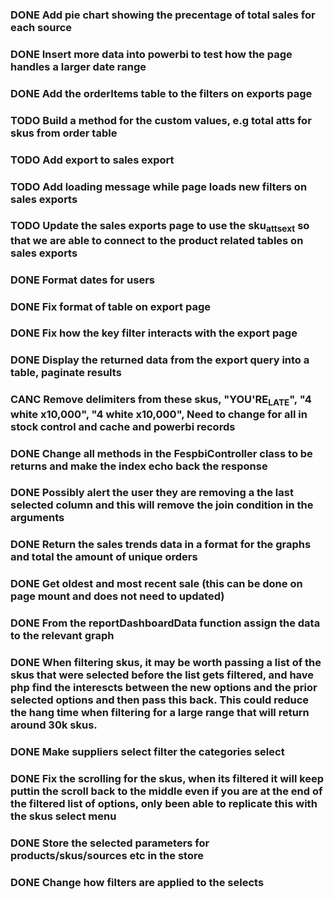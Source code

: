 *** DONE Add pie chart showing the precentage of total sales for each source
CLOSED: [2021-07-14 Wed 08:23]
:LOGBOOK:
- State "DONE"       from "TODO"       [2021-07-14 Wed 08:23]
:END:


*** DONE Insert more data into powerbi to test how the page handles a larger date range
CLOSED: [2021-07-26 Mon 10:37]
:LOGBOOK:
- State "DONE"       from "TODO"       [2021-07-26 Mon 10:37]
:END:

*** DONE Add the orderItems table to the filters on exports page
CLOSED: [2021-08-18 Wed 16:16]
:LOGBOOK:
- State "DONE"       from "TODO"       [2021-08-18 Wed 16:16]
:END:

*** TODO Build a method for the custom values, e.g total atts for skus from order table

*** TODO Add export to sales export

*** TODO Add loading message while page loads new filters on sales exports

*** TODO Update the sales exports page to use the sku_atts_ext so that we are able to connect to the product related tables on sales exports

*** DONE Format dates for users
CLOSED: [2021-09-03 Fri 15:50]
:LOGBOOK:
- State "DONE"       from "TODO"       [2021-09-03 Fri 15:50]
:END:

*** DONE Fix format of table on export page
CLOSED: [2021-09-03 Fri 15:50]
:LOGBOOK:
- State "DONE"       from "TODO"       [2021-09-03 Fri 15:50]
:END:

*** DONE Fix how the key filter interacts with the export page
CLOSED: [2021-09-01 Wed 08:45]
:LOGBOOK:
- Note taken on [2021-09-01 Wed 08:45] \\
  This was already handled as when the user selects keys in the filter it filters the possible selections in the skus filter
- State "DONE"       from "TODO"       [2021-09-01 Wed 08:45]
:END:

*** DONE Display the returned data from the export query into a table, paginate results
CLOSED: [2021-09-03 Fri 15:50]
:LOGBOOK:
- State "DONE"       from "TODO"       [2021-09-03 Fri 15:50]
:END:

*** CANC Remove delimiters from these skus, "YOU'RE_LATE", "4  white x10,000", "4 white x10,000", Need to change for all in stock control and cache and powerbi records
CLOSED: [2021-09-01 Wed 13:15]
:LOGBOOK:
- State "CANC"       from "TODO"       [2021-09-01 Wed 13:15] \\
  The ' was not the cause of the broken query, there was a blob in one of the skus cell
:END:

*** DONE Change all methods in the FespbiController class to be returns and make the index echo back the response
CLOSED: [2021-09-01 Wed 11:08]
:LOGBOOK:
- State "DONE"       from "TODO"       [2021-09-01 Wed 11:08]
:END:

*** DONE Possibly alert the user they are removing a the last selected column and this will remove the join condition in the arguments
CLOSED: [2021-08-31 Tue 08:07]
:LOGBOOK:
- State "DONE"       from "TODO"       [2021-08-31 Tue 08:07]
:END:

*** DONE Return the sales trends data in a format for the graphs and total the amount of unique orders
CLOSED: [2021-07-21 Wed 16:18]
:LOGBOOK:
- State "DONE"       from "TODO"       [2021-07-21 Wed 16:18]
:END:


*** DONE Get oldest and most recent sale (this can be done on page mount and does not need to updated)
CLOSED: [2021-07-14 Wed 08:22]
:LOGBOOK:
- State "DONE"       from "TODO"       [2021-07-14 Wed 08:22]
:END:


*** DONE From the reportDashboardData function assign the data to the relevant graph

*** DONE When filtering skus, it may be worth passing a list of the skus that were selected before the list gets filtered, and have php find the interescts between the new options and the prior selected options and then pass this back. This could reduce the hang time when filtering for a large range that will return around 30k skus.

*** DONE Make suppliers select filter the categories select

*** DONE Fix the scrolling for the skus, when its filtered it will keep puttin the scroll back to the middle even if you  are at the end of the filtered list of options, only been able to replicate this with the skus select menu

*** DONE Store the selected parameters for products/skus/sources etc in the store

*** DONE Change how filters are applied to the selects
